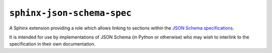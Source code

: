 ===========================
``sphinx-json-schema-spec``
===========================

|PyPI| |Pythons| |CI|

.. |PyPI| image:: https://img.shields.io/pypi/v/sphinx-json-schema-spec.svg
  :alt: PyPI version
  :target: https://pypi.org/project/sphinx-json-schema-spec/

.. |Pythons| image:: https://img.shields.io/pypi/pyversions/sphinx-json-schema-spec.svg
  :alt: Supported Python versions
  :target: https://pypi.org/project/sphinx-json-schema-spec/

.. |CI| image:: https://github.com/python-jsonschema/sphinx-json-schema-spec/workflows/CI/badge.svg
  :alt: Build status
  :target: https://github.com/python-jsonschema/sphinx-json-schema-spec/actions?query=workflow%3ACI


A Sphinx extension providing a role which allows linking to sections within the `JSON Schema specifications <https://json-schema.org/>`_.

It is intended for use by implementations of JSON Schema (in Python or otherwise) who may wish to interlink to the specification in their own documentation.

